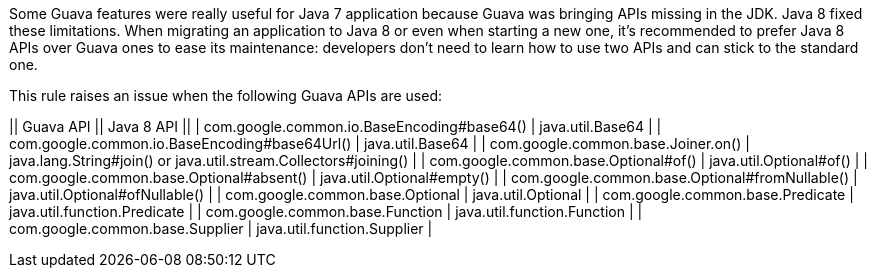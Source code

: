 Some Guava features were really useful for Java 7 application because Guava was bringing APIs missing in the JDK. Java 8 fixed these limitations. When migrating an application to Java 8 or even when starting a new one, it's recommended to prefer Java 8 APIs over Guava ones to ease its maintenance: developers don't need to learn how to use two APIs and can stick to the standard one.

This rule raises an issue when the following Guava APIs are used:

|| Guava API || Java 8 API ||
| com.google.common.io.BaseEncoding#base64() | java.util.Base64 |
| com.google.common.io.BaseEncoding#base64Url() | java.util.Base64 |
| com.google.common.base.Joiner.on() | java.lang.String#join() or java.util.stream.Collectors#joining() |
| com.google.common.base.Optional#of() | java.util.Optional#of() |
| com.google.common.base.Optional#absent() | java.util.Optional#empty() |
| com.google.common.base.Optional#fromNullable() | java.util.Optional#ofNullable() |
| com.google.common.base.Optional | java.util.Optional |
| com.google.common.base.Predicate | java.util.function.Predicate |
| com.google.common.base.Function | java.util.function.Function |
| com.google.common.base.Supplier | java.util.function.Supplier |



